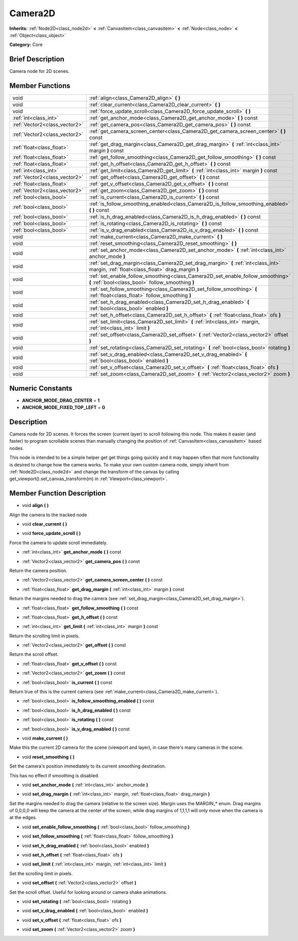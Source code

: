 .. Generated automatically by doc/tools/makerst.py in Godot's source tree.
.. DO NOT EDIT THIS FILE, but the doc/base/classes.xml source instead.

.. _class_Camera2D:

Camera2D
========

**Inherits:** :ref:`Node2D<class_node2d>` **<** :ref:`CanvasItem<class_canvasitem>` **<** :ref:`Node<class_node>` **<** :ref:`Object<class_object>`

**Category:** Core

Brief Description
-----------------

Camera node for 2D scenes.

Member Functions
----------------

+--------------------------------+------------------------------------------------------------------------------------------------------------------------------------------+
| void                           | :ref:`align<class_Camera2D_align>`  **(** **)**                                                                                          |
+--------------------------------+------------------------------------------------------------------------------------------------------------------------------------------+
| void                           | :ref:`clear_current<class_Camera2D_clear_current>`  **(** **)**                                                                          |
+--------------------------------+------------------------------------------------------------------------------------------------------------------------------------------+
| void                           | :ref:`force_update_scroll<class_Camera2D_force_update_scroll>`  **(** **)**                                                              |
+--------------------------------+------------------------------------------------------------------------------------------------------------------------------------------+
| :ref:`int<class_int>`          | :ref:`get_anchor_mode<class_Camera2D_get_anchor_mode>`  **(** **)** const                                                                |
+--------------------------------+------------------------------------------------------------------------------------------------------------------------------------------+
| :ref:`Vector2<class_vector2>`  | :ref:`get_camera_pos<class_Camera2D_get_camera_pos>`  **(** **)** const                                                                  |
+--------------------------------+------------------------------------------------------------------------------------------------------------------------------------------+
| :ref:`Vector2<class_vector2>`  | :ref:`get_camera_screen_center<class_Camera2D_get_camera_screen_center>`  **(** **)** const                                              |
+--------------------------------+------------------------------------------------------------------------------------------------------------------------------------------+
| :ref:`float<class_float>`      | :ref:`get_drag_margin<class_Camera2D_get_drag_margin>`  **(** :ref:`int<class_int>` margin  **)** const                                  |
+--------------------------------+------------------------------------------------------------------------------------------------------------------------------------------+
| :ref:`float<class_float>`      | :ref:`get_follow_smoothing<class_Camera2D_get_follow_smoothing>`  **(** **)** const                                                      |
+--------------------------------+------------------------------------------------------------------------------------------------------------------------------------------+
| :ref:`float<class_float>`      | :ref:`get_h_offset<class_Camera2D_get_h_offset>`  **(** **)** const                                                                      |
+--------------------------------+------------------------------------------------------------------------------------------------------------------------------------------+
| :ref:`int<class_int>`          | :ref:`get_limit<class_Camera2D_get_limit>`  **(** :ref:`int<class_int>` margin  **)** const                                              |
+--------------------------------+------------------------------------------------------------------------------------------------------------------------------------------+
| :ref:`Vector2<class_vector2>`  | :ref:`get_offset<class_Camera2D_get_offset>`  **(** **)** const                                                                          |
+--------------------------------+------------------------------------------------------------------------------------------------------------------------------------------+
| :ref:`float<class_float>`      | :ref:`get_v_offset<class_Camera2D_get_v_offset>`  **(** **)** const                                                                      |
+--------------------------------+------------------------------------------------------------------------------------------------------------------------------------------+
| :ref:`Vector2<class_vector2>`  | :ref:`get_zoom<class_Camera2D_get_zoom>`  **(** **)** const                                                                              |
+--------------------------------+------------------------------------------------------------------------------------------------------------------------------------------+
| :ref:`bool<class_bool>`        | :ref:`is_current<class_Camera2D_is_current>`  **(** **)** const                                                                          |
+--------------------------------+------------------------------------------------------------------------------------------------------------------------------------------+
| :ref:`bool<class_bool>`        | :ref:`is_follow_smoothing_enabled<class_Camera2D_is_follow_smoothing_enabled>`  **(** **)** const                                        |
+--------------------------------+------------------------------------------------------------------------------------------------------------------------------------------+
| :ref:`bool<class_bool>`        | :ref:`is_h_drag_enabled<class_Camera2D_is_h_drag_enabled>`  **(** **)** const                                                            |
+--------------------------------+------------------------------------------------------------------------------------------------------------------------------------------+
| :ref:`bool<class_bool>`        | :ref:`is_rotating<class_Camera2D_is_rotating>`  **(** **)** const                                                                        |
+--------------------------------+------------------------------------------------------------------------------------------------------------------------------------------+
| :ref:`bool<class_bool>`        | :ref:`is_v_drag_enabled<class_Camera2D_is_v_drag_enabled>`  **(** **)** const                                                            |
+--------------------------------+------------------------------------------------------------------------------------------------------------------------------------------+
| void                           | :ref:`make_current<class_Camera2D_make_current>`  **(** **)**                                                                            |
+--------------------------------+------------------------------------------------------------------------------------------------------------------------------------------+
| void                           | :ref:`reset_smoothing<class_Camera2D_reset_smoothing>`  **(** **)**                                                                      |
+--------------------------------+------------------------------------------------------------------------------------------------------------------------------------------+
| void                           | :ref:`set_anchor_mode<class_Camera2D_set_anchor_mode>`  **(** :ref:`int<class_int>` anchor_mode  **)**                                   |
+--------------------------------+------------------------------------------------------------------------------------------------------------------------------------------+
| void                           | :ref:`set_drag_margin<class_Camera2D_set_drag_margin>`  **(** :ref:`int<class_int>` margin, :ref:`float<class_float>` drag_margin  **)** |
+--------------------------------+------------------------------------------------------------------------------------------------------------------------------------------+
| void                           | :ref:`set_enable_follow_smoothing<class_Camera2D_set_enable_follow_smoothing>`  **(** :ref:`bool<class_bool>` follow_smoothing  **)**    |
+--------------------------------+------------------------------------------------------------------------------------------------------------------------------------------+
| void                           | :ref:`set_follow_smoothing<class_Camera2D_set_follow_smoothing>`  **(** :ref:`float<class_float>` follow_smoothing  **)**                |
+--------------------------------+------------------------------------------------------------------------------------------------------------------------------------------+
| void                           | :ref:`set_h_drag_enabled<class_Camera2D_set_h_drag_enabled>`  **(** :ref:`bool<class_bool>` enabled  **)**                               |
+--------------------------------+------------------------------------------------------------------------------------------------------------------------------------------+
| void                           | :ref:`set_h_offset<class_Camera2D_set_h_offset>`  **(** :ref:`float<class_float>` ofs  **)**                                             |
+--------------------------------+------------------------------------------------------------------------------------------------------------------------------------------+
| void                           | :ref:`set_limit<class_Camera2D_set_limit>`  **(** :ref:`int<class_int>` margin, :ref:`int<class_int>` limit  **)**                       |
+--------------------------------+------------------------------------------------------------------------------------------------------------------------------------------+
| void                           | :ref:`set_offset<class_Camera2D_set_offset>`  **(** :ref:`Vector2<class_vector2>` offset  **)**                                          |
+--------------------------------+------------------------------------------------------------------------------------------------------------------------------------------+
| void                           | :ref:`set_rotating<class_Camera2D_set_rotating>`  **(** :ref:`bool<class_bool>` rotating  **)**                                          |
+--------------------------------+------------------------------------------------------------------------------------------------------------------------------------------+
| void                           | :ref:`set_v_drag_enabled<class_Camera2D_set_v_drag_enabled>`  **(** :ref:`bool<class_bool>` enabled  **)**                               |
+--------------------------------+------------------------------------------------------------------------------------------------------------------------------------------+
| void                           | :ref:`set_v_offset<class_Camera2D_set_v_offset>`  **(** :ref:`float<class_float>` ofs  **)**                                             |
+--------------------------------+------------------------------------------------------------------------------------------------------------------------------------------+
| void                           | :ref:`set_zoom<class_Camera2D_set_zoom>`  **(** :ref:`Vector2<class_vector2>` zoom  **)**                                                |
+--------------------------------+------------------------------------------------------------------------------------------------------------------------------------------+

Numeric Constants
-----------------

- **ANCHOR_MODE_DRAG_CENTER** = **1**
- **ANCHOR_MODE_FIXED_TOP_LEFT** = **0**

Description
-----------

Camera node for 2D scenes. It forces the screen (current layer) to scroll following this node. This makes it easier (and faster) to program scrollable scenes than manually changing the position of :ref:`CanvasItem<class_canvasitem>` based nodes.

This node is intended to be a simple helper get get things going quickly and it may happen often that more functionality is desired to change how the camera works. To make your own custom camera node, simply inherit from :ref:`Node2D<class_node2d>` and change the transform of the canvas by calling get_viewport().set_canvas_transform(m) in :ref:`Viewport<class_viewport>`.

Member Function Description
---------------------------

.. _class_Camera2D_align:

- void  **align**  **(** **)**

Align the camera to the tracked node

.. _class_Camera2D_clear_current:

- void  **clear_current**  **(** **)**

.. _class_Camera2D_force_update_scroll:

- void  **force_update_scroll**  **(** **)**

Force the camera to update scroll immediately.

.. _class_Camera2D_get_anchor_mode:

- :ref:`int<class_int>`  **get_anchor_mode**  **(** **)** const

.. _class_Camera2D_get_camera_pos:

- :ref:`Vector2<class_vector2>`  **get_camera_pos**  **(** **)** const

Return the camera position.

.. _class_Camera2D_get_camera_screen_center:

- :ref:`Vector2<class_vector2>`  **get_camera_screen_center**  **(** **)** const

.. _class_Camera2D_get_drag_margin:

- :ref:`float<class_float>`  **get_drag_margin**  **(** :ref:`int<class_int>` margin  **)** const

Return the margins needed to drag the camera (see :ref:`set_drag_margin<class_Camera2D_set_drag_margin>`).

.. _class_Camera2D_get_follow_smoothing:

- :ref:`float<class_float>`  **get_follow_smoothing**  **(** **)** const

.. _class_Camera2D_get_h_offset:

- :ref:`float<class_float>`  **get_h_offset**  **(** **)** const

.. _class_Camera2D_get_limit:

- :ref:`int<class_int>`  **get_limit**  **(** :ref:`int<class_int>` margin  **)** const

Return the scrolling limit in pixels.

.. _class_Camera2D_get_offset:

- :ref:`Vector2<class_vector2>`  **get_offset**  **(** **)** const

Return the scroll offset.

.. _class_Camera2D_get_v_offset:

- :ref:`float<class_float>`  **get_v_offset**  **(** **)** const

.. _class_Camera2D_get_zoom:

- :ref:`Vector2<class_vector2>`  **get_zoom**  **(** **)** const

.. _class_Camera2D_is_current:

- :ref:`bool<class_bool>`  **is_current**  **(** **)** const

Return true of this is the current camera (see :ref:`make_current<class_Camera2D_make_current>`).

.. _class_Camera2D_is_follow_smoothing_enabled:

- :ref:`bool<class_bool>`  **is_follow_smoothing_enabled**  **(** **)** const

.. _class_Camera2D_is_h_drag_enabled:

- :ref:`bool<class_bool>`  **is_h_drag_enabled**  **(** **)** const

.. _class_Camera2D_is_rotating:

- :ref:`bool<class_bool>`  **is_rotating**  **(** **)** const

.. _class_Camera2D_is_v_drag_enabled:

- :ref:`bool<class_bool>`  **is_v_drag_enabled**  **(** **)** const

.. _class_Camera2D_make_current:

- void  **make_current**  **(** **)**

Make this the current 2D camera for the scene (viewport and layer), in case there's many cameras in the scene.

.. _class_Camera2D_reset_smoothing:

- void  **reset_smoothing**  **(** **)**

Set the camera's position immediately to its current smoothing destination.

This has no effect if smoothing is disabled.

.. _class_Camera2D_set_anchor_mode:

- void  **set_anchor_mode**  **(** :ref:`int<class_int>` anchor_mode  **)**

.. _class_Camera2D_set_drag_margin:

- void  **set_drag_margin**  **(** :ref:`int<class_int>` margin, :ref:`float<class_float>` drag_margin  **)**

Set the margins needed to drag the camera (relative to the screen size). Margin uses the MARGIN\_\* enum. Drag margins of 0,0,0,0 will keep the camera at the center of the screen, while drag margins of 1,1,1,1 will only move when the camera is at the edges.

.. _class_Camera2D_set_enable_follow_smoothing:

- void  **set_enable_follow_smoothing**  **(** :ref:`bool<class_bool>` follow_smoothing  **)**

.. _class_Camera2D_set_follow_smoothing:

- void  **set_follow_smoothing**  **(** :ref:`float<class_float>` follow_smoothing  **)**

.. _class_Camera2D_set_h_drag_enabled:

- void  **set_h_drag_enabled**  **(** :ref:`bool<class_bool>` enabled  **)**

.. _class_Camera2D_set_h_offset:

- void  **set_h_offset**  **(** :ref:`float<class_float>` ofs  **)**

.. _class_Camera2D_set_limit:

- void  **set_limit**  **(** :ref:`int<class_int>` margin, :ref:`int<class_int>` limit  **)**

Set the scrolling limit in pixels.

.. _class_Camera2D_set_offset:

- void  **set_offset**  **(** :ref:`Vector2<class_vector2>` offset  **)**

Set the scroll offset. Useful for looking around or camera shake animations.

.. _class_Camera2D_set_rotating:

- void  **set_rotating**  **(** :ref:`bool<class_bool>` rotating  **)**

.. _class_Camera2D_set_v_drag_enabled:

- void  **set_v_drag_enabled**  **(** :ref:`bool<class_bool>` enabled  **)**

.. _class_Camera2D_set_v_offset:

- void  **set_v_offset**  **(** :ref:`float<class_float>` ofs  **)**

.. _class_Camera2D_set_zoom:

- void  **set_zoom**  **(** :ref:`Vector2<class_vector2>` zoom  **)**


